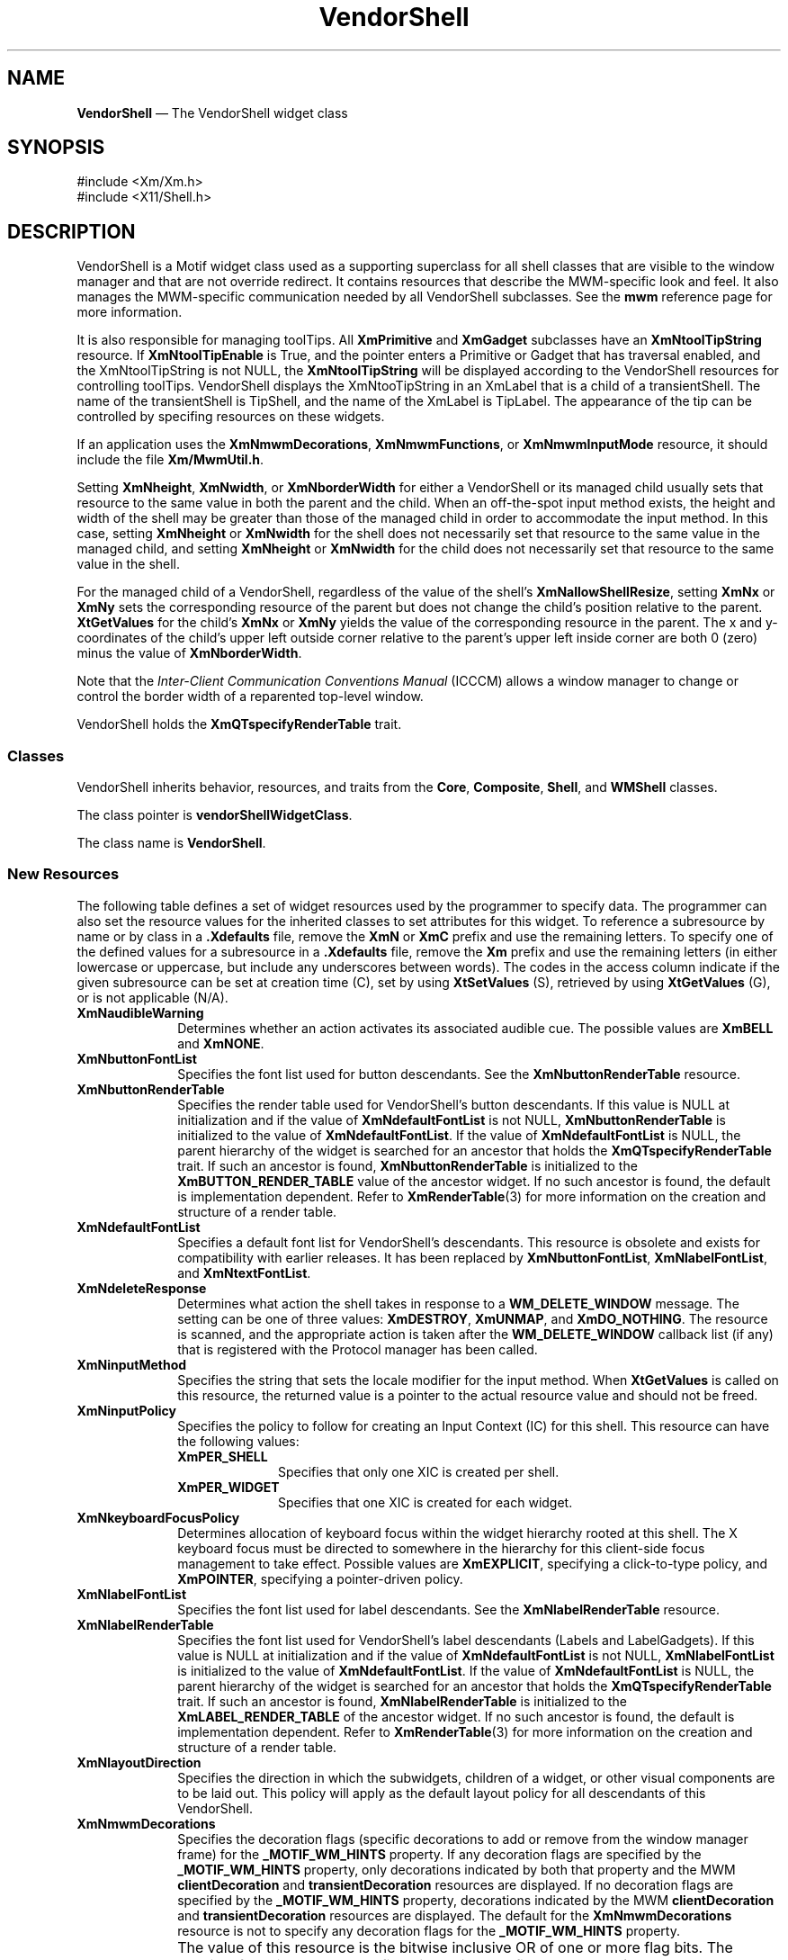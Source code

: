 '\" t
...\" Vendor.sgm /main/16 1996/10/29 11:40:55 cdedoc $
.de P!
.fl
\!!1 setgray
.fl
\\&.\"
.fl
\!!0 setgray
.fl			\" force out current output buffer
\!!save /psv exch def currentpoint translate 0 0 moveto
\!!/showpage{}def
.fl			\" prolog
.sy sed -e 's/^/!/' \\$1\" bring in postscript file
\!!psv restore
.
.de pF
.ie     \\*(f1 .ds f1 \\n(.f
.el .ie \\*(f2 .ds f2 \\n(.f
.el .ie \\*(f3 .ds f3 \\n(.f
.el .ie \\*(f4 .ds f4 \\n(.f
.el .tm ? font overflow
.ft \\$1
..
.de fP
.ie     !\\*(f4 \{\
.	ft \\*(f4
.	ds f4\"
'	br \}
.el .ie !\\*(f3 \{\
.	ft \\*(f3
.	ds f3\"
'	br \}
.el .ie !\\*(f2 \{\
.	ft \\*(f2
.	ds f2\"
'	br \}
.el .ie !\\*(f1 \{\
.	ft \\*(f1
.	ds f1\"
'	br \}
.el .tm ? font underflow
..
.ds f1\"
.ds f2\"
.ds f3\"
.ds f4\"
.ta 8n 16n 24n 32n 40n 48n 56n 64n 72n
.TH "VendorShell" "library call"
.SH "NAME"
\fBVendorShell\fP \(em The VendorShell widget class
.iX "VendorShell"
.iX "widget class" "VendorShell"
.SH "SYNOPSIS"
.PP
.nf
#include <Xm/Xm\&.h>
#include <X11/Shell\&.h>
.fi
.SH "DESCRIPTION"
.PP
VendorShell is a Motif widget class used as a supporting superclass for
all shell classes that are visible to the window manager and that are
not override redirect\&.
It contains resources that describe the MWM-specific look and feel\&.
It also manages the MWM-specific communication needed by all VendorShell
subclasses\&.
See the \fBmwm\fP reference page for more information\&.
.PP
It is also responsible for managing toolTips. All \fBXmPrimitive\fP and
\fBXmGadget\fP
subclasses have an \fBXmNtoolTipString\fP resource. If \fBXmNtoolTipEnable\fP
is True, and
the pointer enters a Primitive or Gadget that has traversal enabled, and the
XmNtoolTipString is not NULL, the \fBXmNtoolTipString\fP will be displayed according
to the VendorShell resources for controlling toolTips. VendorShell displays
the XmNtooTipString in an XmLabel that is a child of a transientShell. The name
of the transientShell is TipShell, and the name of the XmLabel is TipLabel.
The appearance of the tip can be controlled by specifing resources on these
widgets.
.PP
If an application uses the \fBXmNmwmDecorations\fP,
\fBXmNmwmFunctions\fP, or \fBXmNmwmInputMode\fP resource, it should
include the file \fBXm/MwmUtil\&.h\fP\&.
.PP
Setting \fBXmNheight\fP, \fBXmNwidth\fP, or \fBXmNborderWidth\fP for
either a VendorShell or its managed child usually sets that resource to the
same value in both the parent and the child\&. When an off-the-spot input
method exists, the height and width of the shell may be greater than
those of the managed child in order to accommodate the input method\&.
In this case, setting \fBXmNheight\fP or \fBXmNwidth\fP for the
shell does not necessarily set that resource to the same value in
the managed child, and setting \fBXmNheight\fP or \fBXmNwidth\fP
for the child does not necessarily set that resource to the same
value in the shell\&.
.PP
For the managed child of a VendorShell, regardless of the value
of the shell\&'s \fBXmNallowShellResize\fP, setting \fBXmNx\fP or
\fBXmNy\fP sets the corresponding resource of the parent but does
not change the child\&'s position relative to the parent\&.
\fBXtGetValues\fP for the child\&'s \fBXmNx\fP or \fBXmNy\fP yields the
value of the corresponding resource in the parent\&.
The x and y-coordinates of the child\&'s upper left outside
corner relative to the parent\&'s upper left inside corner are both 0 (zero)
minus the value of \fBXmNborderWidth\fP\&.
.PP
Note that the \fIInter-Client Communication Conventions Manual\fP (ICCCM)
allows a window manager to change or control the border width of a reparented
top-level window\&.
.PP
VendorShell holds the \fBXmQTspecifyRenderTable\fP trait\&.
.SS "Classes"
.PP
VendorShell inherits behavior, resources, and traits from the \fBCore\fP,
\fBComposite\fP, \fBShell\fP, and
\fBWMShell\fP classes\&.
.PP
The class pointer is \fBvendorShellWidgetClass\fP\&.
.PP
The class name is \fBVendorShell\fP\&.
.SS "New Resources"
.PP
The following table defines a set of widget resources used by the programmer
to specify data\&. The programmer can also set the resource values for the
inherited classes to set attributes for this widget\&. To reference a
subresource by name or by class in a \fB\&.Xdefaults\fP file, remove the \fBXmN\fP or
\fBXmC\fP prefix and use the remaining letters\&. To specify one of the defined
values for a subresource in a \fB\&.Xdefaults\fP file, remove the \fBXm\fP prefix and use
the remaining letters (in either lowercase or uppercase, but include any
underscores between words)\&.
The codes in the access column indicate if the given subresource can be
set at creation time (C),
set by using \fBXtSetValues\fP (S),
retrieved by using \fBXtGetValues\fP (G), or is not applicable (N/A)\&.
.TS
tab() box;
c s s s s
l| l| l| l| l.
\fBVendorShell Resource Set\fP
\fBName\fP\fBClass\fP\fBType\fP\fBDefault\fP\fBAccess\fP
_____
XmNaudibleWarningXmCAudibleWarningunsigned charXmBELLCSG
_____
XmNbuttonFontListXmCButtonFontListXmFontListdynamicCSG
_____
XmNbuttonRenderTableXmCButtonRenderTableXmRenderTabledynamicCSG
_____
XmNdefaultFontListXmCDefaultFontListXmFontListdynamicCG
_____
XmNdeleteResponseXmCDeleteResponseunsigned charXmDESTROYCSG
_____
XmNinputMethodXmCInputMethodstringNULLCSG
_____
XmNinputPolicyXmCInputPolicyXmInputPolicyXmPER_SHELLCSG
_____
XmNkeyboardFocusPolicyXmCKeyboardFocusPolicyunsigned charXmEXPLICITCSG
_____
XmNlabelFontListXmCLabelFontListXmFontListdynamicCSG
_____
XmNlabelRenderTableXmCLabelRenderTabelXmRenderTabledynamicCSG
_____
XmNlayoutDirectionXmCLayoutDirectionXmDirectionXmLEFT_TO_RIGHTCG
_____
XmNmwmDecorationsXmCMwmDecorationsint-1CG
_____
XmNmwmFunctionsXmCMwmFunctionsint-1CG
_____
XmNmwmInputModeXmCMwmInputModeint-1CG
_____
XmNmwmMenuXmCMwmMenuStringNULLCG
_____
XmNpreeditTypeXmCPreeditTypeStringdynamicCSG
_____
XmNverifyPreeditXmCVerifyPreeditBooleanFalseCSG
_____
XmNshellUnitTypeXmCShellUnitTypeunsigned charXmPIXELSCSG
_____
XmNtextFontListXmCTextFontListXmFontListdynamicCSG
_____
XmNtextRenderTableXmCTextRenderTableXmRenderTabledynamicCSG
_____
XmNtoolTipPostDelayXmCToolTipPostDelayint5000CSG
_____
XmNtoolTipPostDurationXmCToolTipPostDurationint5000CSG
_____
XmNtoolTipEnableXmCToolTipEnableBooleanFalseCSG
_____
XmNunitTypeXmCUnitTypeunsigned charXmPIXELSCSG
_____
XmNuseAsyncGeometryXmCUseAsyncGeometryBooleanFalseCSG
_____
.TE
.IP "\fBXmNaudibleWarning\fP" 10
Determines whether an action activates its associated audible cue\&.
The possible values are \fBXmBELL\fP and \fBXmNONE\fP\&.
.IP "\fBXmNbuttonFontList\fP" 10
Specifies the font list used for button descendants\&. See the
\fBXmNbuttonRenderTable\fP resource\&.
.IP "\fBXmNbuttonRenderTable\fP" 10
Specifies the render table used for VendorShell\&'s button descendants\&.
If this value is NULL at initialization and if the value of
\fBXmNdefaultFontList\fP is not NULL, \fBXmNbuttonRenderTable\fP
is initialized to the value of \fBXmNdefaultFontList\fP\&. If
the value of \fBXmNdefaultFontList\fP is NULL,
the parent hierarchy of the widget is searched for
an ancestor that holds the \fBXmQTspecifyRenderTable\fP trait\&.
If such an ancestor is found,
\fBXmNbuttonRenderTable\fP is initialized to the
\fBXmBUTTON_RENDER_TABLE\fP value
of the ancestor widget\&. If no such ancestor is found, the default
is implementation dependent\&. Refer to
\fBXmRenderTable\fP(3) for more information on the creation and structure
of a render table\&.
.IP "\fBXmNdefaultFontList\fP" 10
Specifies a default font list for VendorShell\&'s descendants\&.
This resource is obsolete and exists for compatibility with
earlier releases\&. It has been replaced by \fBXmNbuttonFontList\fP,
\fBXmNlabelFontList\fP, and \fBXmNtextFontList\fP\&.
.IP "\fBXmNdeleteResponse\fP" 10
Determines what action the shell takes in response to a
\fBWM_DELETE_WINDOW\fP message\&.
The setting can be one of three values: \fBXmDESTROY\fP, \fBXmUNMAP\fP,
and \fBXmDO_NOTHING\fP\&.
The resource is scanned, and the appropriate action is taken after the
\fBWM_DELETE_WINDOW\fP callback list (if any) that is registered with
the Protocol manager has been called\&.
.IP "\fBXmNinputMethod\fP" 10
Specifies the string that sets the locale modifier for the input
method\&.
When \fBXtGetValues\fP is called on this resource, the returned value
is a pointer to the actual resource value and
should not be freed\&.
.IP "\fBXmNinputPolicy\fP" 10
Specifies the policy to follow for creating an
Input Context (IC) for this shell\&. This resource can have the
following values:
.RS
.IP "\fBXmPER_SHELL\fP" 10
Specifies that only one XIC is created per shell\&.
.IP "\fBXmPER_WIDGET\fP" 10
Specifies that one XIC is created for each widget\&.
.RE
.IP "\fBXmNkeyboardFocusPolicy\fP" 10
Determines allocation of keyboard focus within the widget hierarchy rooted
at this shell\&. The X keyboard focus must be directed to somewhere in the
hierarchy for this client-side focus management to take effect\&.
Possible values are \fBXmEXPLICIT\fP, specifying a click-to-type policy,
and \fBXmPOINTER\fP, specifying a pointer-driven policy\&.
.IP "\fBXmNlabelFontList\fP" 10
Specifies the font list used for label descendants\&. See the
\fBXmNlabelRenderTable\fP resource\&.
.IP "\fBXmNlabelRenderTable\fP" 10
Specifies the font list used for VendorShell\&'s label descendants
(Labels and LabelGadgets)\&. If this value is NULL at initialization
and if the value of \fBXmNdefaultFontList\fP is not NULL,
\fBXmNlabelFontList\fP is initialized to the value of
\fBXmNdefaultFontList\fP\&. If the value of \fBXmNdefaultFontList\fP is
NULL, the parent hierarchy of the widget is searched
for an ancestor that holds the \fBXmQTspecifyRenderTable\fP trait\&.
If such
an ancestor is found, \fBXmNlabelRenderTable\fP is initialized to the
\fBXmLABEL_RENDER_TABLE\fP of the ancestor widget\&. If no such ancestor
is found, the default is implementation dependent\&. Refer to
\fBXmRenderTable\fP(3) for more information on the creation and structure
of a render table\&.
.IP "\fBXmNlayoutDirection\fP" 10
Specifies the direction in which the subwidgets, children of a
widget, or other visual components are to be laid out\&. This policy
will apply as the default layout policy for all descendants of this
VendorShell\&.
.IP "\fBXmNmwmDecorations\fP" 10
Specifies the decoration flags (specific decorations to add or remove
from the window manager frame) for the \fB_MOTIF_WM_HINTS\fP property\&.
If any decoration flags are specified by the \fB_MOTIF_WM_HINTS\fP
property, only decorations indicated by both that property and the MWM
\fBclientDecoration\fP and \fBtransientDecoration\fP resources are displayed\&.
If no decoration flags are specified by the \fB_MOTIF_WM_HINTS\fP property,
decorations indicated by the MWM \fBclientDecoration\fP and
\fBtransientDecoration\fP resources are displayed\&.
The default for the \fBXmNmwmDecorations\fP resource
is not to specify any decoration flags for the \fB_MOTIF_WM_HINTS\fP property\&.
.IP "" 10
The value of this resource is the bitwise inclusive OR of one or more
flag bits\&.
The possible flag bit constants, defined in the include
file \fBXm/MwmUtil\&.h\fP, are
.RS
.IP "\fBMWM_DECOR_ALL\fP" 10
All decorations \fIexcept\fP those specified by
other flag bits that are set
.IP "\fBMWM_DECOR_BORDER\fP" 10
Client window border
.IP "\fBMWM_DECOR_RESIZEH\fP" 10
Resize frame handles
.IP "\fBMWM_DECOR_TITLE\fP" 10
Title bar
.IP "\fBMWM_DECOR_MENU\fP" 10
Window menu button
.IP "\fBMWM_DECOR_MINIMIZE\fP" 10
Minimize window button
.IP "\fBMWM_DECOR_MAXIMIZE\fP" 10
Maximize window button
.RE
.IP "\fBXmNmwmFunctions\fP" 10
Specifies the function flags (specific window manager functions to
apply or not apply to the client window) for the \fB_MOTIF_WM_HINTS\fP
property\&.
If any function flags are specified by the \fB_MOTIF_WM_HINTS\fP
property, only functions indicated by both that property and the MWM
\fBclientFunctions\fP and \fBtransientFunctions\fP resources are
applied\&.
If no function flags are specified by the \fB_MOTIF_WM_HINTS\fP
property, functions indicated by the MWM \fBclientFunctions\fP and
\fBtransientFunctions\fP resources are applied\&.
The default for the \fBXmNmwmFunctions\fP resource is not to specify any
function flags for the \fB_MOTIF_WM_HINTS\fP property\&.
.IP "" 10
The value of this resource is the bitwise inclusive OR of one or more
flag bits\&.
The possible flag bit constants, defined in the include
file \fBXm/MwmUtil\&.h\fP, are
.RS
.IP "\fBMWM_FUNC_ALL\fP" 10
All functions \fIexcept\fP those specified by
other flag bits that are set
.IP "\fBMWM_FUNC_RESIZE\fP" 10
\fBf\&.resize\fP
.IP "\fBMWM_FUNC_MOVE\fP" 10
\fBf\&.move\fP
.IP "\fBMWM_FUNC_MINIMIZE\fP" 10
\fBf\&.minimize\fP
.IP "\fBMWM_FUNC_MAXIMIZE\fP" 10
\fBf\&.maximize\fP
.IP "\fBMWM_FUNC_CLOSE\fP" 10
\fBf\&.kill\fP
.RE
.IP "\fBXmNmwmInputMode\fP" 10
Specifies the input mode flag (application modal or system modal input
constraints) for the \fB_MOTIF_WM_HINTS\fP property\&.
If no input mode flag is specified by the \fB_MOTIF_WM_HINTS\fP
property, no input constraints are applied, and input goes to any
window\&.
The default for the \fBXmNmwmInputMode\fP resource is not to specify any
input mode flag for the \fB_MOTIF_WM_HINTS\fP property\&.
.IP "" 10
An application that sets input constraints on a dialog usually uses the
BulletinBoard\&'s \fBXmNdialogStyle\fP resource rather than the parent
DialogShell\&'s \fBXmNmwmInputMode\fP resource\&.
.IP "" 10
The possible values for this resource, defined in the
include file \fBXm/MwmUtil\&.h\fP, are
.RS
.IP "\fBMWM_INPUT_MODELESS\fP" 10
Input goes to any window\&.
.IP "\fBMWM_INPUT_PRIMARY_APPLICATION_MODAL\fP" 10
Input does not
go to ancestors of this window\&.
.IP "\fBMWM_INPUT_SYSTEM_MODAL\fP" 10
Input goes only to this window\&.
.IP "\fBMWM_INPUT_FULL_APPLICATION_MODAL\fP" 10
Input does not go to other
windows in this application\&.
.RE
.IP "\fBXmNmwmMenu\fP" 10
Specifies the menu items that the Motif window manager should add to the end
of the window menu\&. The string contains a list of items separated
by \fB\n\fP with the following format:
.PP
.nf
\fIlabel [mnemonic] [accelerator] function\fP
.fi
.IP "" 10
If more than one item is specified, the items should be separated by a
newline character\&.
.IP "" 10
When \fBXtGetValues\fP is called on this resource, the returned value
is a pointer to the actual resource value and
should not be freed\&.
.IP "\fBXmNpreeditType\fP" 10
Specifies the input method style or styles available to the input
manager\&. The resource can be a comma-separated list of the following
values:
.TS
tab() allbox;
c s
l| l|.
\fBPreedit Values\fP
\fBPreedit Value\fP\fBXIM Style\fP
__
OffTheSpotXIMPreeditArea
__
RootXIMPreeditNothing
__
NoneXIMPreeditNone
__
OverTheSpotXIMPreeditPosition
__
OnTheSpotXIMPreeditCallbacks
__
.TE
.IP "" 10
When \fBXtGetValues\fP is called on this resource, the returned value
is a pointer to the actual resource value and
should not be freed\&.
.IP "\fBXmNshellUnitType\fP" 10
This resource is obsolete, and is included only for compatibility with
earlier releases of Motif\&. Use the \fBXmNunitType\fP resource
instead\&.
.IP "\fBXmNtextFontList\fP" 10
Specifies the font list used for text descendants\&. See the
\fBXmNtextRenderTable\fP resource\&.
.IP "\fBXmNtextRenderTable\fP" 10
Specifies the render table used for VendorShell\&'s Text and List
descendants\&. If this value is NULL at initialization
and if the value of \fBXmNdefaultFontList\fP is not NULL,
\fBXmNtextRenderTable\fP is initialized to the value of
\fBXmNdefaultFontList\fP\&. If the value of \fBXmNdefaultFontList\fP is
NULL, the parent hierarchy of the widget is searched
for an ancestor that holds the \fBXmQTspecifyRenderTable\fP trait\&.
If such
an ancestor is found, \fBXmNtextRenderTable\fP is initialized to the
\fBXmTEXT_RENDER_TABLE\fP value of the ancestor widget\&. If no such ancestor
is found, the default is implementation dependent\&.
Refer to
\fBXmRenderTable\fP(3) for more information on the creation and structure
of a render table\&.
.IP "\fBXmNtoolTipEnable\fP" 10
Specifies whether toolTips are enabled for this shell or not.

.IP "\fBXmNtoolTipPostDelay\fP" 10
Specifies the time, in milliseconds, to wait after the pointer enters
a widget before posting the toolTip associated with this widget.

.IP "\fBXmNtoolTipPostDuration\fP" 10
Specifies the time, in milliseconds, that the toolTip is displayed. A value
of 0 will display the tip indefinitely.

.IP "\fBXmNunitType\fP" 10
Provides the basic support for resolution independence\&. It defines
the type of units a widget uses with sizing and positioning resources\&.
The resource has a default unit type of \fBXmPIXELS\fP\&.
.IP "" 10
The unit type can also be specified in resource files, with the
following format:
.PP
.nf
\f(CW\fI<floating value><unit>\fP\fR
.fi
.PP
.IP "" 10
where:
.RS
.IP "\fIunit\fP" 10
is <" ", pixels, inches, centimeters, millimeters, points, font units>
.IP "\fIpixels\fP" 10
is <\fIpix\fP, \fIpixel\fP, \fIpixels\fP>
.IP "\fIinches\fP" 10
is <\fIin\fP, \fIinch\fP, \fIinches\fP>
.IP "\fIcentimeter\fP" 10
is <\fIcm\fP, \fIcentimeter\fP, \fIcentimeters\fP>
.IP "\fImillimeters\fP" 10
is <\fImm\fP, \fImillimeter\fP, \fImillimeters\fP>
.IP "\fBpoints\fP" 10
is <\fIpt\fP, \fIpoint\fP, \fIpoints\fP>
.IP "\fBfont units\fP" 10
is <\fIfu\fP, \fBfont_unit\fP, \fBfont_units\fP>
.IP "\fIfloat\fP" 10
is {"+"|"-"}{{<"0"-"9">*}\&.}<"0"-"9">*
.IP "" 10
Note that the type Dimension must always be positive\&.
.RE
.IP "" 10
For example,
.PP
.nf
\f(CWxmfonts*XmMainWindow\&.height: 10\&.4cm
*PostIn\&.width: 3inches\fR
.fi
.PP
.IP "" 10
\fBXmNunitType\fP can have the following values:
.RS
.IP "\fBXmPIXELS\fP" 10
All values provided to the widget are treated as normal
pixel values\&.
.IP "\fBXmMILLIMETERS\fP" 10
All values provided to the widget are treated as normal millimeter
values\&.
.IP "\fBXm100TH_MILLIMETERS\fP" 10
All values provided to the widget are treated
as 1/100 of a millimeter\&.
.IP "\fBXmCENTIMETERS\fP" 10
All values provided to the widget are treated as normal centimeter
values\&.
.IP "\fBXmINCHES\fP" 10
All values provided to the widget are treated as normal inch
values\&.
.IP "\fBXm1000TH_INCHES\fP" 10
All values provided to the widget are treated as
1/1000 of an inch\&.
.IP "\fBXmPOINTS\fP" 10
All values provided to the widget are treated as normal point
values\&. A point is a unit used in text processing
applications and is defined as 1/72 of an inch\&.
.IP "\fBXm100TH_POINTS\fP" 10
All values provided to the widget are treated as
1/100 of a point\&. A point is a unit used in text processing
applications and is defined as 1/72 of an inch\&.
.IP "\fBXmFONT_UNITS\fP" 10
All values provided to the widget are treated as normal font
units\&. A font unit has horizontal and vertical components\&.
These are the values of the XmScreen resources \fBXmNhorizontalFontUnit\fP
and \fBXmNverticalFontUnit\fP\&.
.IP "\fBXm100TH_FONT_UNITS\fP" 10
All values provided to the widget are treated as 1/100 of a font unit\&.
A font unit has horizontal and vertical components\&. These are the
values of the \fBXmScreen\fP resources \fBXmNhorizontalFontUnit\fP and
\fBXmNverticalFontUnit\fP\&.
.RE
.IP "" 10
For more information about units, refer to the \fBXmConvertUnits\fP
reference page\&.
.IP "\fBXmNuseAsyncGeometry\fP" 10
Specifies whether the geometry manager should wait for confirmation of a
geometry request to the window manager\&.
When the value of this resource is True, the geometry manager forces
\fBXmNwaitForWm\fP to False and \fBXmNwmTimeout\fP to 0, and it relies
on asynchronous notification\&.
When the value of this resource is False, \fBXmNwaitForWm\fP and
\fBXmNwmTimeout\fP are unaffected\&.
The default is False\&.

.SS "Inherited Resources"
.PP
VendorShell inherits behavior and resources from the
superclasses described in the following tables\&.
For a complete description of each resource, refer to the
reference page for that superclass\&.
.TS
tab() box;
c s s s s
l| l| l| l| l.
\fBWMShell Resource Set\fP
\fBName\fP\fBClass\fP\fBType\fP\fBDefault\fP\fBAccess\fP
_____
XmNbaseHeightXmCBaseHeightintXtUnspecifiedShellIntCSG
_____
XmNbaseWidthXmCBaseWidthintXtUnspecifiedShellIntCSG
_____
XmNheightIncXmCHeightIncintXtUnspecifiedShellIntCSG
_____
XmNiconMaskXmCIconMaskPixmapNULLCSG
_____
XmNiconPixmapXmCIconPixmapPixmapNULLCSG
_____
XmNiconWindowXmCIconWindowWindowNULLCSG
_____
XmNiconXXmCIconXintXtUnspecifiedShellIntCSG
_____
XmNiconYXmCIconYintXtUnspecifiedShellIntCSG
_____
XmNinitialStateXmCInitialStateintNormalStateCSG
_____
XmNinputXmCInputBooleanTrueCSG
_____
XmNmaxAspectXXmCMaxAspectXintXtUnspecifiedShellIntCSG
_____
XmNmaxAspectYXmCMaxAspectYintXtUnspecifiedShellIntCSG
_____
XmNmaxHeightXmCMaxHeightintXtUnspecifiedShellIntCSG
_____
XmNmaxWidthXmCMaxWidthintXtUnspecifiedShellIntCSG
_____
XmNminAspectXXmCMinAspectXintXtUnspecifiedShellIntCSG
_____
XmNminAspectYXmCMinAspectYintXtUnspecifiedShellIntCSG
_____
XmNminHeightXmCMinHeightintXtUnspecifiedShellIntCSG
_____
XmNminWidthXmCMinWidthintXtUnspecifiedShellIntCSG
_____
XmNtitleXmCTitleStringdynamicCSG
_____
XmNtitleEncodingXmCTitleEncodingAtomdynamicCSG
_____
XmNtransientXmCTransientBooleanFalseCSG
_____
XmNwaitForWmXmCWaitForWmBooleanTrueCSG
_____
XmNwidthIncXmCWidthIncintXtUnspecifiedShellIntCSG
_____
XmNwindowGroupXmCWindowGroupWindowdynamicCSG
_____
mNwinGravityXmCWinGravityintdynamicCSG
_____
XmNwmTimeoutXmCWmTimeoutint5000 msCSG
_____
.TE
.TS
tab() box;
c s s s s
l| l| l| l| l.
\fBShell Resource Set\fP
\fBName\fP\fBClass\fP\fBType\fP\fBDefault\fP\fBAccess\fP
_____
XmNallowShellResizeXmCAllowShellResizeBooleanFalseCG
_____
XmNcreatePopupChildProcXmCCreatePopupChildProcXtCreatePopupChildProcNULLCSG
_____
XmNgeometryXmCGeometryStringNULLCSG
_____
XmNoverrideRedirectXmCOverrideRedirectBooleanFalseCSG
_____
XmNpopdownCallbackXmCCallbackXtCallbackListNULLC
_____
XmNpopupCallbackXmCCallbackXtCallbackListNULLC
_____
XmNsaveUnderXmCSaveUnderBooleanFalseCSG
_____
XmNvisualXmCVisualVisual *CopyFromParentCSG
_____
.TE
.TS
tab() box;
c s s s s
l| l| l| l| l.
\fBComposite Resource Set\fP
\fBName\fP\fBClass\fP\fBType\fP\fBDefault\fP\fBAccess\fP
_____
XmNchildrenXmCReadOnlyWidgetListNULLG
_____
XmNinsertPositionXmCInsertPositionXtOrderProcNULLCSG
_____
XmNnumChildrenXmCReadOnlyCardinal0G
_____
.TE
.TS
tab() box;
c s s s s
l| l| l| l| l.
\fBCore Resource Set\fP
\fBName\fP\fBClass\fP\fBType\fP\fBDefault\fP\fBAccess\fP
_____
XmNacceleratorsXmCAcceleratorsXtAcceleratorsdynamicCSG
_____
XmNancestorSensitiveXmCSensitiveBooleandynamicG
_____
XmNbackgroundXmCBackgroundPixeldynamicCSG
_____
XmNbackgroundPixmapXmCPixmapPixmapXmUNSPECIFIED_PIXMAPCSG
_____
XmNborderColorXmCBorderColorPixelXtDefaultForegroundCSG
_____
XmNborderPixmapXmCPixmapPixmapXmUNSPECIFIED_PIXMAPCSG
_____
XmNborderWidthXmCBorderWidthDimension0CSG
_____
XmNcolormapXmCColormapColormapdynamicCG
_____
XmNdepthXmCDepthintdynamicCG
_____
XmNdestroyCallbackXmCCallbackXtCallbackListNULLC
_____
XmNheightXmCHeightDimensiondynamicCSG
_____
XmNinitialResourcesPersistentXmCInitialResourcesPersistentBooleanTrueC
_____
XmNmappedWhenManagedXmCMappedWhenManagedBooleanTrueCSG
_____
XmNscreenXmCScreenScreen *dynamicCG
_____
XmNsensitiveXmCSensitiveBooleanTrueCSG
_____
XmNtranslationsXmCTranslationsXtTranslationsdynamicCSG
_____
XmNwidthXmCWidthDimensiondynamicCSG
_____
XmNxXmCPositionPosition0CSG
_____
XmNyXmCPositionPosition0CSG
_____
.TE
.SS "Translations"
.PP
There are no translations for VendorShell\&.
.SH "RELATED"
.PP
\fBComposite\fP(3),
\fBCore\fP(3),
\fBmwm\fP(1),
\fBShell\fP(3),
\fBWMShell\fP(3),
\fBXmActivateProtocol\fP(3),
\fBXmActivateWMProtocol\fP(3),
\fBXmAddProtocolCallback\fP(3),
\fBXmAddWMProtocolCallback\fP(3),
\fBXmAddProtocols\fP(3),
\fBXmAddWMProtocols\fP(3),
\fBXmDeactivateProtocol\fP(3),
\fBXmDeactivateWMProtocol\fP(3),
\fBXmGetAtomName\fP(3),
\fBXmInternAtom\fP(3),
\fBXmIsMotifWMRunning\fP(3),
\fBXmRemoveProtocolCallback\fP(3),
\fBXmRemoveWMProtocolCallback\fP(3),
\fBXmRemoveProtocols\fP(3),
\fBXmRemoveWMProtocols\fP(3),
\fBXmScreen\fP(3),
\fBXmSetProtocolHooks\fP(3),
and \fBXmSetWMProtocolHooks\fP(3)\&.
...\" created by instant / docbook-to-man, Sun 22 Dec 1996, 20:16

